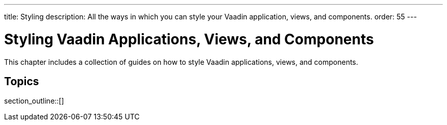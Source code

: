 ---
title: Styling
description: All the ways in which you can style your Vaadin application, views, and components.
order: 55
---

= Styling Vaadin Applications, Views, and Components

This chapter includes a collection of guides on how to style Vaadin applications, views, and components.

== Topics

section_outline::[]